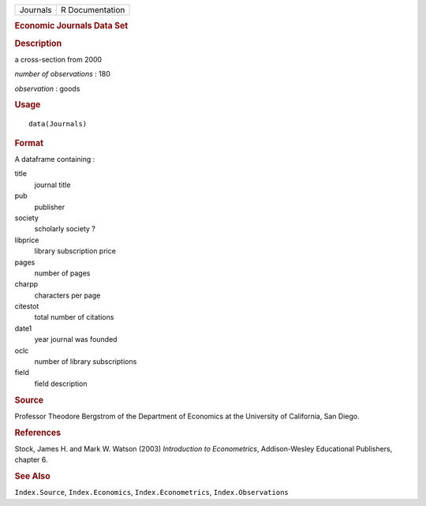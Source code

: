 .. container::

   .. container::

      ======== ===============
      Journals R Documentation
      ======== ===============

      .. rubric:: Economic Journals Data Set
         :name: economic-journals-data-set

      .. rubric:: Description
         :name: description

      a cross-section from 2000

      *number of observations* : 180

      *observation* : goods

      .. rubric:: Usage
         :name: usage

      ::

         data(Journals)

      .. rubric:: Format
         :name: format

      A dataframe containing :

      title
         journal title

      pub
         publisher

      society
         scholarly society ?

      libprice
         library subscription price

      pages
         number of pages

      charpp
         characters per page

      citestot
         total number of citations

      date1
         year journal was founded

      oclc
         number of library subscriptions

      field
         field description

      .. rubric:: Source
         :name: source

      Professor Theodore Bergstrom of the Department of Economics at the
      University of California, San Diego.

      .. rubric:: References
         :name: references

      Stock, James H. and Mark W. Watson (2003) *Introduction to
      Econometrics*, Addison-Wesley Educational Publishers, chapter 6.

      .. rubric:: See Also
         :name: see-also

      ``Index.Source``, ``Index.Economics``, ``Index.Econometrics``,
      ``Index.Observations``

